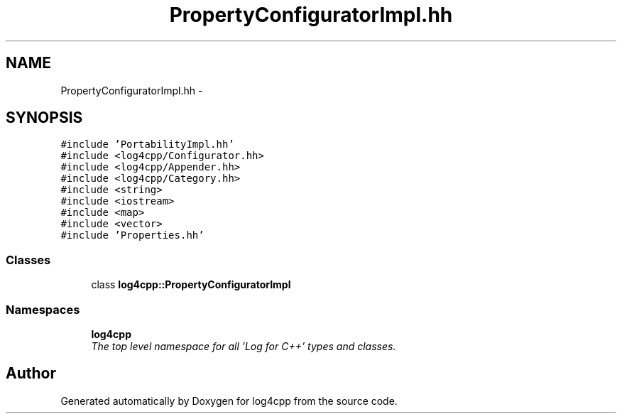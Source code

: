 .TH "PropertyConfiguratorImpl.hh" 3 "Thu Dec 30 2021" "Version 1.1" "log4cpp" \" -*- nroff -*-
.ad l
.nh
.SH NAME
PropertyConfiguratorImpl.hh \- 
.SH SYNOPSIS
.br
.PP
\fC#include 'PortabilityImpl\&.hh'\fP
.br
\fC#include <log4cpp/Configurator\&.hh>\fP
.br
\fC#include <log4cpp/Appender\&.hh>\fP
.br
\fC#include <log4cpp/Category\&.hh>\fP
.br
\fC#include <string>\fP
.br
\fC#include <iostream>\fP
.br
\fC#include <map>\fP
.br
\fC#include <vector>\fP
.br
\fC#include 'Properties\&.hh'\fP
.br

.SS "Classes"

.in +1c
.ti -1c
.RI "class \fBlog4cpp::PropertyConfiguratorImpl\fP"
.br
.in -1c
.SS "Namespaces"

.in +1c
.ti -1c
.RI " \fBlog4cpp\fP"
.br
.RI "\fIThe top level namespace for all 'Log for C++' types and classes\&. \fP"
.in -1c
.SH "Author"
.PP 
Generated automatically by Doxygen for log4cpp from the source code\&.
